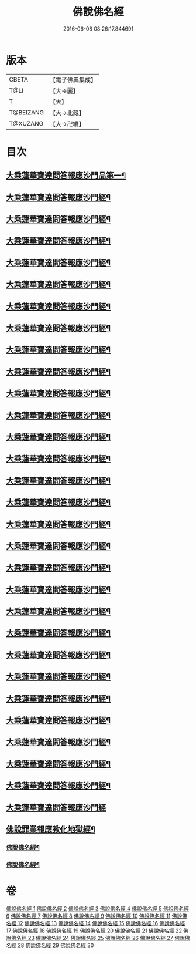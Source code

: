 #+TITLE: 佛說佛名經 
#+DATE: 2016-06-08 08:26:17.844691

* 版本
 |     CBETA|【電子佛典集成】|
 |      T@LI|【大→麗】   |
 |         T|【大】     |
 | T@BEIZANG|【大→北藏】  |
 |  T@XUZANG|【大→卍續】  |

* 目次
** [[file:KR6i0017_001.txt::001-0190a14][大乘蓮華寶達問答報應沙門品第一¶]]
** [[file:KR6i0017_002.txt::002-0195a21][大乘蓮華寶達問答報應沙門經¶]]
** [[file:KR6i0017_003.txt::003-0198c23][大乘蓮華寶達問答報應沙門經¶]]
** [[file:KR6i0017_004.txt::004-0205b10][大乘蓮華寶達問答報應沙門經¶]]
** [[file:KR6i0017_005.txt::005-0209b5][大乘蓮華寶達問答報應沙門經¶]]
** [[file:KR6i0017_006.txt::006-0212c28][大乘蓮華寶達問答報應沙門經¶]]
** [[file:KR6i0017_007.txt::007-0216a28][大乘蓮華寶達問答報應沙門經¶]]
** [[file:KR6i0017_008.txt::008-0219b6][大乘蓮華寶達問答報應沙門經¶]]
** [[file:KR6i0017_009.txt::009-0222c20][大乘蓮華寶達問答報應沙門經¶]]
** [[file:KR6i0017_010.txt::010-0226a6][大乘蓮華寶達問答報應沙門經¶]]
** [[file:KR6i0017_011.txt::011-0229b21][大乘蓮華寶達問答報應沙門經¶]]
** [[file:KR6i0017_012.txt::012-0232c21][大乘蓮華寶達問答報應沙門經¶]]
** [[file:KR6i0017_013.txt::013-0236a29][大乘蓮華寶達問答報應沙門經¶]]
** [[file:KR6i0017_014.txt::014-0240b27][大乘蓮華寶達問答報應沙門經¶]]
** [[file:KR6i0017_015.txt::015-0245b10][大乘蓮華寶達問答報應沙門經¶]]
** [[file:KR6i0017_016.txt::016-0250a27][大乘蓮華寶達問答報應沙門經¶]]
** [[file:KR6i0017_017.txt::017-0256a9][大乘蓮華寶達問答報應沙門經¶]]
** [[file:KR6i0017_018.txt::018-0259b15][大乘蓮華寶達問答報應沙門經¶]]
** [[file:KR6i0017_019.txt::019-0265a23][大乘蓮華寶達問答報應沙門經¶]]
** [[file:KR6i0017_020.txt::020-0268c19][大乘蓮華寶達問答報應沙門經¶]]
** [[file:KR6i0017_021.txt::021-0273a19][大乘蓮華寶達問答報應沙門經¶]]
** [[file:KR6i0017_022.txt::022-0276b23][大乘蓮華寶達問答報應沙門經¶]]
** [[file:KR6i0017_023.txt::023-0279b8][大乘蓮華寶達問答報應沙門經¶]]
** [[file:KR6i0017_024.txt::024-0282a5][大乘蓮華寶達問答報應沙門經¶]]
** [[file:KR6i0017_025.txt::025-0285a23][大乘蓮華寶達問答報應沙門經¶]]
** [[file:KR6i0017_026.txt::026-0288b10][大乘蓮華寶達問答報應沙門經¶]]
** [[file:KR6i0017_027.txt::027-0291b15][大乘蓮華寶達問答報應沙門經¶]]
** [[file:KR6i0017_028.txt::028-0294c15][大乘蓮華寶達問答報應沙門經¶]]
** [[file:KR6i0017_029.txt::029-0298a24][大乘蓮華寶達問答報應沙門經¶]]
** [[file:KR6i0017_030.txt::030-0301b29][大乘蓮華寶達問答報應沙門經]]
** [[file:KR6i0017_030.txt::030-0301c25][佛說罪業報應教化地獄經¶]]
*** [[file:KR6i0017_030.txt::030-0303a3][佛說佛名經¶]]
*** [[file:KR6i0017_030.txt::030-0308a8][佛說佛名經¶]]

* 卷
[[file:KR6i0017_001.txt][佛說佛名經 1]]
[[file:KR6i0017_002.txt][佛說佛名經 2]]
[[file:KR6i0017_003.txt][佛說佛名經 3]]
[[file:KR6i0017_004.txt][佛說佛名經 4]]
[[file:KR6i0017_005.txt][佛說佛名經 5]]
[[file:KR6i0017_006.txt][佛說佛名經 6]]
[[file:KR6i0017_007.txt][佛說佛名經 7]]
[[file:KR6i0017_008.txt][佛說佛名經 8]]
[[file:KR6i0017_009.txt][佛說佛名經 9]]
[[file:KR6i0017_010.txt][佛說佛名經 10]]
[[file:KR6i0017_011.txt][佛說佛名經 11]]
[[file:KR6i0017_012.txt][佛說佛名經 12]]
[[file:KR6i0017_013.txt][佛說佛名經 13]]
[[file:KR6i0017_014.txt][佛說佛名經 14]]
[[file:KR6i0017_015.txt][佛說佛名經 15]]
[[file:KR6i0017_016.txt][佛說佛名經 16]]
[[file:KR6i0017_017.txt][佛說佛名經 17]]
[[file:KR6i0017_018.txt][佛說佛名經 18]]
[[file:KR6i0017_019.txt][佛說佛名經 19]]
[[file:KR6i0017_020.txt][佛說佛名經 20]]
[[file:KR6i0017_021.txt][佛說佛名經 21]]
[[file:KR6i0017_022.txt][佛說佛名經 22]]
[[file:KR6i0017_023.txt][佛說佛名經 23]]
[[file:KR6i0017_024.txt][佛說佛名經 24]]
[[file:KR6i0017_025.txt][佛說佛名經 25]]
[[file:KR6i0017_026.txt][佛說佛名經 26]]
[[file:KR6i0017_027.txt][佛說佛名經 27]]
[[file:KR6i0017_028.txt][佛說佛名經 28]]
[[file:KR6i0017_029.txt][佛說佛名經 29]]
[[file:KR6i0017_030.txt][佛說佛名經 30]]

